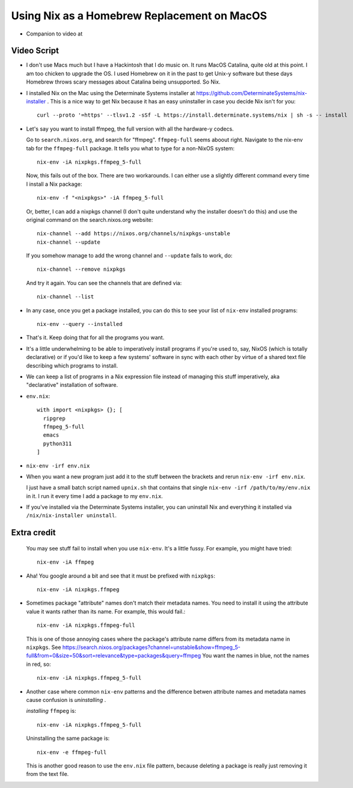 Using Nix as a Homebrew Replacement on MacOS
============================================

- Companion to video at

Video Script
------------

- I don't use Macs much but I have a Hackintosh that I do music on.  It runs
  MacOS Catalina, quite old at this point.  I am too chicken to upgrade the OS.
  I used Homebrew on it in the past to get Unix-y software but these days
  Homebrew throws scary messages about Catalina being unsupported.  So Nix.

- I installed Nix on the Mac using the Determinate Systems installer at
  https://github.com/DeterminateSystems/nix-installer .  This is a nice way to
  get Nix because it has an easy uninstaller in case you decide Nix isn't for
  you::

    curl --proto '=https' --tlsv1.2 -sSf -L https://install.determinate.systems/nix | sh -s -- install

- Let's say you want to install ffmpeg, the full version with all the
  hardware-y codecs.

  Go to ``search.nixos.org``, and search for "ffmpeg". ``ffmpeg-full`` seems
  aboout right. Navigate to the nix-env tab for the ``ffmpeg-full`` package.
  It tells you what to type for a non-NixOS system::

    nix-env -iA nixpkgs.ffmpeg_5-full

  Now, this fails out of the box.  There are two workarounds. I can either use
  a slightly different command every time I install a Nix package::

    nix-env -f "<nixpkgs>" -iA ffmpeg_5-full

  Or, better, I can add a nixpkgs channel (I don't quite understand why the
  installer doesn't do this) and use the original command on the
  search.nixos.org website::

    nix-channel --add https://nixos.org/channels/nixpkgs-unstable 
    nix-channel --update

  If you somehow manage to add the wrong channel and ``--update`` fails to
  work, do::

    nix-channel --remove nixpkgs

  And try it again.  You can see the channels that are defined via::

    nix-channel --list

- In any case, once you get a package installed, you can do this to see your
  list of ``nix-env`` installed programs::

    nix-env --query --installed

- That's it.  Keep doing that for all the programs you want.

- It's a little underwhelming to be able to imperatively install programs if
  you're used to, say, NixOS (which is totally declarative) or if you'd like to
  keep a few systems' software in sync with each other by virtue of a shared
  text file describing which programs to install.

- We can keep a list of programs in a Nix expression file instead of
  managing this stuff imperatively, aka "declarative" installation of
  software.

- ``env.nix``::

   with import <nixpkgs> {}; [
     ripgrep
     ffmpeg_5-full
     emacs
     python311
   ]

- ``nix-env -irf env.nix``

- When you want a new program just add it to the stuff between the brackets and
  rerun ``nix-env -irf env.nix``.

  I just have a small batch script named ``upnix.sh`` that contains that single
  ``nix-env -irf /path/to/my/env.nix`` in it.  I run it every time I add a
  package to my ``env.nix``.

- If you've installed via the Determinate Systems installer, you can uninstall
  Nix and everything it installed via ``/nix/nix-installer uninstall``.

Extra credit
------------

  You may see stuff fail to install when you use ``nix-env``. It's a
  little fussy.  For example, you might have tried::

   nix-env -iA ffmpeg

- Aha!  You google around a bit and see that it must be prefixed with
  ``nixpkgs``::

    nix-env -iA nixpkgs.ffmpeg

- Sometimes package "attribute" names don't match their metadata
  names.  You need to install it using the attribute value it wants
  rather than its name.  For example, this would fail.::

    nix-env -iA nixpkgs.ffmpeg-full

  This is one of those annoying cases where the package's attribute
  name differs from its metadata name in ``nixpkgs``. See
  https://search.nixos.org/packages?channel=unstable&show=ffmpeg_5-full&from=0&size=50&sort=relevance&type=packages&query=ffmpeg
  You want the names in blue, not the names in red, so::

    nix-env -iA nixpkgs.ffmpeg_5-full
    
- Another case where common ``nix-env`` patterns and the difference betwen
  attribute names and metadata names cause confusion is *uninstalling* .

  *installing* ``ffmpeg`` is::

    nix-env -iA nixpkgs.ffmpeg_5-full

  Uninstalling the same package is::

    nix-env -e ffmpeg-full
  
  This is another good reason to use the ``env.nix`` file pattern, because
  deleting a package is really just removing it from the text file.
  
